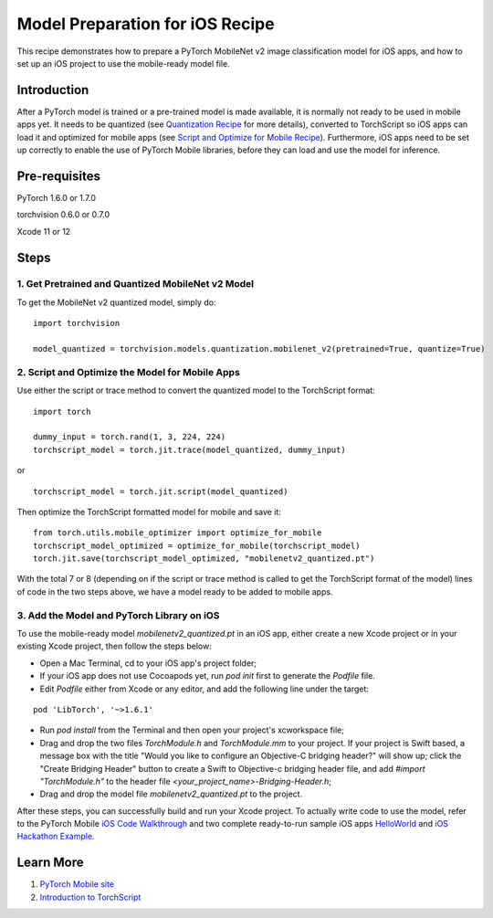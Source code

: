 Model Preparation for iOS Recipe
=====================================

This recipe demonstrates how to prepare a PyTorch MobileNet v2 image classification model for iOS apps, and how to set up an iOS project to use the mobile-ready model file.

Introduction
-----------------

After a PyTorch model is trained or a pre-trained model is made available, it is normally not ready to be used in mobile apps yet. It needs to be quantized (see `Quantization Recipe <quantization.html>`_ for more details), converted to TorchScript so iOS apps can load it and optimized for mobile apps (see `Script and Optimize for Mobile Recipe <script_optimized.html>`_). Furthermore, iOS apps need to be set up correctly to enable the use of PyTorch Mobile libraries, before they can load and use the model for inference.

Pre-requisites
-----------------

PyTorch 1.6.0 or 1.7.0

torchvision 0.6.0 or 0.7.0

Xcode 11 or 12

Steps
-----------------

1. Get Pretrained and Quantized MobileNet v2 Model
^^^^^^^^^^^^^^^^^^^^^^^^^^^^^^^^^^^^^^^^^^^^^^^^^^^^^^

To get the MobileNet v2 quantized model, simply do:

::

    import torchvision

    model_quantized = torchvision.models.quantization.mobilenet_v2(pretrained=True, quantize=True)

2. Script and Optimize the Model for Mobile Apps
^^^^^^^^^^^^^^^^^^^^^^^^^^^^^^^^^^^^^^^^^^^^^^^^^^^^^^

Use either the script or trace method to convert the quantized model to the TorchScript format:

::

    import torch

    dummy_input = torch.rand(1, 3, 224, 224)
    torchscript_model = torch.jit.trace(model_quantized, dummy_input)

or

::

    torchscript_model = torch.jit.script(model_quantized)

Then optimize the TorchScript formatted model for mobile and save it:

::

    from torch.utils.mobile_optimizer import optimize_for_mobile
    torchscript_model_optimized = optimize_for_mobile(torchscript_model)
    torch.jit.save(torchscript_model_optimized, "mobilenetv2_quantized.pt")

With the total 7 or 8 (depending on if the script or trace method is called to get the TorchScript format of the model) lines of code in the two steps above, we have a model ready to be added to mobile apps.

3. Add the Model and PyTorch Library on iOS
^^^^^^^^^^^^^^^^^^^^^^^^^^^^^^^^^^^^^^^^^^^^^^^^^^^^^^

To use the mobile-ready model `mobilenetv2_quantized.pt` in an iOS app, either create a new Xcode project or in your existing Xcode project, then follow the steps below:

* Open a Mac Terminal, cd to your iOS app's project folder;

* If your iOS app does not use Cocoapods yet, run `pod init` first to generate the `Podfile` file.

* Edit `Podfile` either from Xcode or any editor, and add the following line under the target:

::

    pod 'LibTorch', '~>1.6.1'

* Run `pod install` from the Terminal and then open your project's xcworkspace file;

* Drag and drop the two files `TorchModule.h` and `TorchModule.mm` to your project. If your project is Swift based, a message box with the title "Would you like to configure an Objective-C bridging header?" will show up; click the "Create Bridging Header" button to create a Swift to Objective-c bridging header file, and add `#import "TorchModule.h"` to the header file `<your_project_name>-Bridging-Header.h`;

* Drag and drop the model file `mobilenetv2_quantized.pt` to the project.

After these steps, you can successfully build and run your Xcode project. To actually write code to use the model, refer to the PyTorch Mobile `iOS Code Walkthrough <https://pytorch.org/mobile/ios/#code-walkthrough>`_ and two complete ready-to-run sample iOS apps `HelloWorld <https://github.com/pytorch/ios-demo-app/tree/master/HelloWorld>`_ and `iOS Hackathon Example <https://github.com/pytorch/workshops/tree/master/PTMobileWalkthruIOS>`_.


Learn More
-----------------

1. `PyTorch Mobile site <https://pytorch.org/mobile>`_

2. `Introduction to TorchScript <https://pytorch.org/tutorials/beginner/Intro_to_TorchScript_tutorial.html>`_
